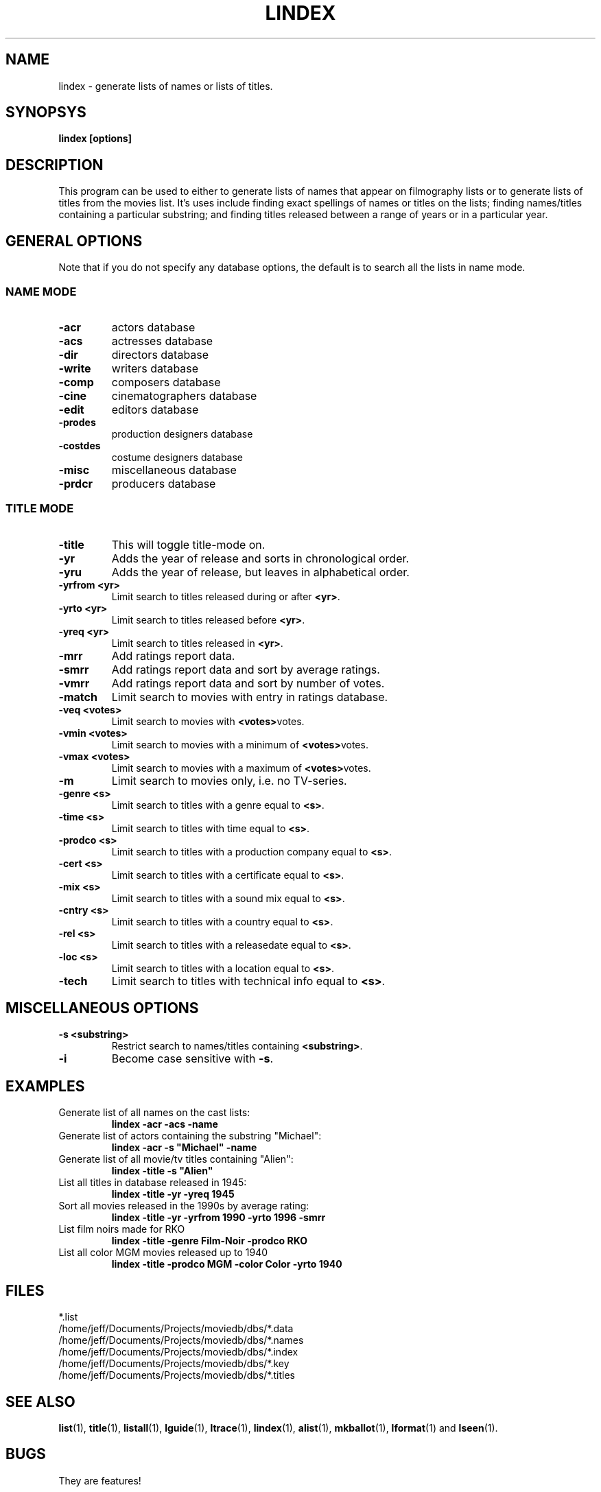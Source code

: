 .\" 3.2
.\"  /*******************************************************************\
.\"   * Copyright (C) 1995 Lars J Aas <larsa@colargol.stud.idb.hist.no> *
.\"   * based on documentation by C J Needham <col@imdb.com> 1995,      *
.\"   * permission is granted by the authors to freely distribute       *
.\"   *                        providing no fee of any kind is charged. *
.\"  \*******************************************************************/
.\"
.TH LINDEX 1 "10th August 1995" " " "The Internet Movie Database v3.2d"
.SH NAME
lindex \- generate lists of names or lists of titles.
.SH SYNOPSYS
.B
lindex [options]
.SH DESCRIPTION
This program can be used to either to generate lists of names that appear
on filmography lists or to generate lists of titles from the movies list.
It's uses include finding exact spellings of names or titles on the lists;
finding names/titles containing a particular substring; and finding titles
released between a range of years or in a particular year.
.SH GENERAL OPTIONS
Note that if you do not specify any database options, the default is to search
all the lists in name mode.
.SS NAME MODE
.TP
.B \-acr
actors database
.TP
.B \-acs
actresses database
.TP
.B \-dir
directors database
.TP
.B \-write
writers database
.TP
.B \-comp
composers database
.TP
.B \-cine
cinematographers database
.TP
.B \-edit
editors database
.TP
.B \-prodes
production designers database
.TP
.B \-costdes
costume designers database
.TP
.B \-misc
miscellaneous database
.TP
.B \-prdcr
producers database
.SS TITLE MODE
.TP
.B \-title
This will toggle title\-mode on.
.TP
.B \-yr
Adds the year of release and sorts in chronological order.
.TP
.B \-yru
Adds the year of release, but leaves in alphabetical order.
.TP
.B \-yrfrom <yr>
Limit search to titles released during or after
.BR <yr> .
.TP
.B \-yrto <yr>
Limit search to titles released before
.BR <yr> .
.TP
.B \-yreq <yr>
Limit search to titles released in
.BR <yr> .
.TP
.B \-mrr
Add ratings report data.
.TP
.B \-smrr
Add ratings report data and sort by average ratings.
.TP
.B \-vmrr
Add ratings report data and sort by number of votes.
.TP
.B \-match
Limit search to movies with entry in ratings database.
.TP
.B \-veq <votes>
Limit search to movies with
.BR <votes> votes.
.TP
.B \-vmin <votes>
Limit search to movies with a minimum of
.BR <votes> votes.
.TP
.B \-vmax <votes>
Limit search to movies with a maximum of
.BR <votes> votes.
.TP
.B \-m
Limit search to movies only, i.e. no TV-series.
.TP
.B \-genre <s>
Limit search to titles with a genre equal to
.BR <s> .
.TP
.B \-time <s>
Limit search to titles with time equal to
.BR <s> .
.TP
.B \-prodco <s>
Limit search to titles with a production company equal to
.BR <s> .
.TP
.B \-cert <s>
Limit search to titles with a certificate equal to
.BR <s> .
.TP
.B \-mix <s>
Limit search to titles with a sound mix equal to
.BR <s> .
.TP
.B \-cntry <s>
Limit search to titles with a country equal to
.BR <s> .
.TP
.B \-rel <s>
Limit search to titles with a releasedate equal to
.BR <s> .
.TP
.B \-loc <s>
Limit search to titles with a location equal to
.BR <s> .
.TP
.B \-tech
Limit search to titles with technical info equal to
.BR <s> .
.SH MISCELLANEOUS OPTIONS
.TP
.B \-s <substring>
Restrict search to names/titles containing
.BR <substring> .
.TP
.B \-i
Become case sensitive with
.BR \-s .
.SH EXAMPLES
.TP
Generate list of all names on the cast lists:
.B
lindex \-acr \-acs \-name
.TP
Generate list of actors containing the substring "Michael":
.B
lindex \-acr \-s "Michael" \-name
.TP
Generate list of all movie/tv titles containing "Alien":
.B
lindex \-title \-s "Alien"
.TP
List all titles in database released in 1945:
.B
lindex \-title \-yr \-yreq 1945
.TP
Sort all movies released in the 1990s by average rating:
.B
lindex \-title \-yr \-yrfrom 1990 \-yrto 1996 \-smrr
.TP
List film noirs made for RKO
.B
lindex \-title \-genre Film\-Noir \-prodco RKO
.TP
List all color MGM movies released up to 1940
.B
lindex \-title \-prodco MGM \-color Color \-yrto 1940
.\" 3.2
.SH FILES
*.list
.br
/home/jeff/Documents/Projects/moviedb/dbs/*.data
.br
/home/jeff/Documents/Projects/moviedb/dbs/*.names
.br
/home/jeff/Documents/Projects/moviedb/dbs/*.index
.br
/home/jeff/Documents/Projects/moviedb/dbs/*.key
.br
/home/jeff/Documents/Projects/moviedb/dbs/*.titles
.SH SEE ALSO
.BR list (1),
.BR title (1),
.BR listall (1),
.BR lguide (1),
.BR ltrace (1),
.BR lindex (1),
.BR alist (1), 
.BR mkballot (1),
.BR lformat (1)
and
.BR lseen (1).
.SH BUGS
They are features!
.SH AUTHORS
.SS PROGRAMMERS
.PP
Colin Needham                           <col@imdb.com>
.rj 1
.B most of the programming
.PP
Philippe Queinnec                       <queinnec@dgac.fr>
.rj 1
.B Makefiles
.PP
Lars J Aas               <larsa@colargol.stud.idb.hist.no>
.rj 1
.B some usage-logging code
.PP
Timo Lamminjoki                 <lamminjo@pcu.helsinki.fi>
.rj 1
.B compressed database support
.PP
Mark Harding                            <ccsmh@bath.ac.uk>
.rj 1
.B text justification routines
.SS LIST MAINTAINERS
.PP
Lars J Aas               <larsa@colargol.stud.idb.hist.no>
.rj 2
.B Genres
.B Quotes
.PP
Andre Bernhardt                 <ujad@rz.uni-karlsruhe.de>
.rj 1
.B Producers
.PP
Murray Chapman                        <muzzle@cs.uq.oz.au>
.rj 1
.B Trivia
.PP
Michel Hafner                        <hafner@ifi.unizh.ch>
.rj 5
.B Alternative Names
.B Alternative Titles
.B Cinematographers
.B Composers
.B Movies
.PP
Mark Harding                            <ccsmh@bath.ac.uk>
.rj 8
.B Biographies
.B Certificates
.B Color Information
.B Countries
.B Crazy Credits
.B Release Dates
.B Running Times
.B Sound Mix
.PP
Robert Hartill                         <movie@cm.cf.ac.uk>
.rj 3
.B Locations
.B Production Companies
.B Tag Lines
.PP
Ron Higgins                     <rhiggins@carroll1.cc.edu>
.rj 1
.B Soundtracks
.PP
Harald Mayr                       <marvin@bike.augusta.de>
.rj 3
.B Costume Designers
.B Editors
.B Production Designers
.PP
Col Needham                             <col@imdb.com>
.rj 8
.B Actors
.B Actresses
.B Cast Completion
.B Directors
.B Goofs
.B Misc. Filmography
.B Movie Links
.B Ratings
.PP
Joachim Polzer                 <polzer@zedat.fu-berlin.de>
.rj 2
.B Literature
.B Technical Info
.PP
Jon Reeves                            <reeves@zk3.dec.com>
.rj 1
.B Writers
.PP
Colin Tinto                          <colint@spider.co.uk>
.rj 1
.B Plot Summaries
.SS CONTRIBUTORS
.PP
Lars J Aas               <larsa@colargol.stud.idb.hist.no>
.rj 1
.B UNIX manpages
.PP
Teemu Antti-Poika                <anttipoi@cc.helsinki.fi>
.rj 1
.B LaTeX documentation
.PP
Robert Hartill                         <movie@cm.cf.ac.uk>
.rj 1
.B the script lfetch is based on
.PP
Philippe Queinnec                   <queinnec@enseeiht.fr>
.rj 1
.B imoviedb package (distributed separately)
.PP
 ...and last but not least all of you who send us information either directly
or via the email-server at movie@ibmpcug.co.uk.  Use "Subject: HELP ADD FULL" 
for information about how to use it.
.\"
.\"  /*******************************************************************\
.\"   * Copyright (C) 1995 Lars J Aas <larsa@colargol.stud.idb.hist.no> *
.\"   * based on documentation by C J Needham <col@imdb.com> 1995,      *
.\"   * permission is granted by the authors to freely distribute       *
.\"   *                        providing no fee of any kind is charged. *
.\"  \*******************************************************************/
.\"
